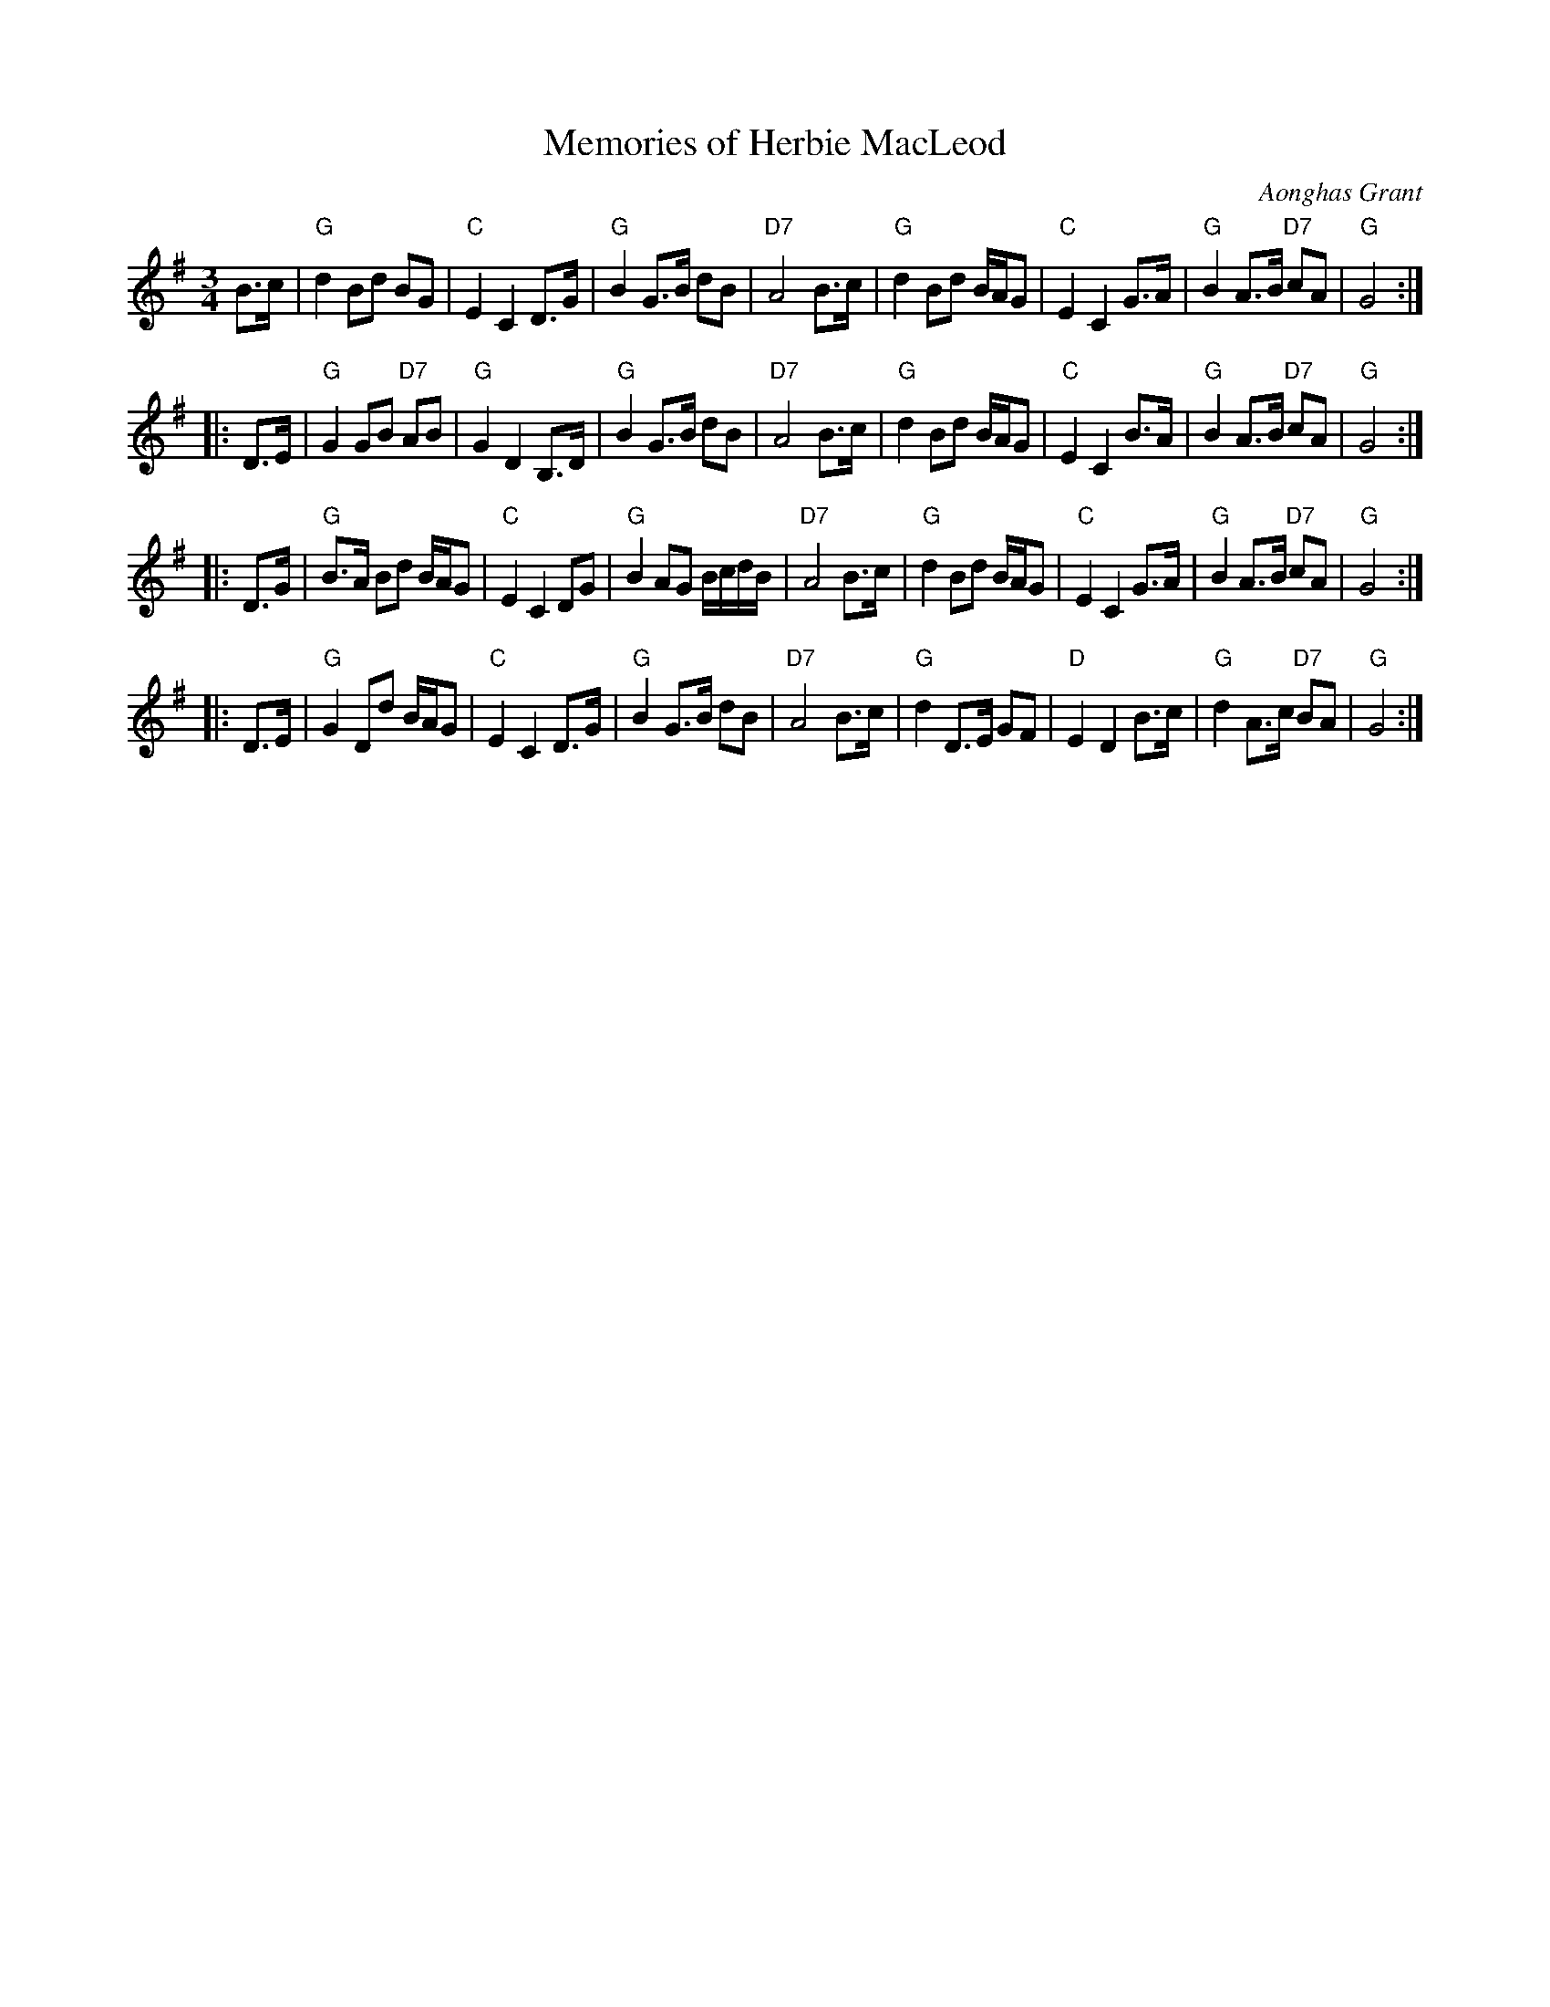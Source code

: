 X: 1
T: Memories of Herbie MacLeod
C: Aonghas Grant
N: Simplified version, with the ornaments and articulation omitted.
R: retreat march, waltz
Z: 2014 John Chambers <jc:trillian.mit.edu>
S: handwritten version from Barbara McOwen
B: SRSNH 15.03 January 2003
M: 3/4
L: 1/8
K: G
B>c |\
"G"d2 Bd BG | "C"E2 C2 D>G | "G"B2 G>B dB | "D7"A4 B>c |\
"G"d2 Bd B/A/G | "C"E2 C2 G>A | "G"B2 A>B "D7"cA | "G"G4 :|
|: D>E |\
"G"G2 GB "D7"AB | "G"G2 D2 B,>D | "G"B2 G>B dB | "D7"A4 B>c |\
"G"d2 Bd B/A/G | "C"E2 C2 B>A | "G"B2 A>B "D7"cA | "G"G4 :|
|: D>G |\
"G"B>A Bd B/A/G | "C"E2 C2 DG | "G"B2 AG B/c/d/B/ | "D7"A4 B>c |\
"G"d2 Bd B/A/G | "C"E2 C2 G>A | "G"B2 A>B "D7"cA | "G"G4 :|
|: D>E |\
"G"G2 Dd B/A/G | "C"E2 C2 D>G | "G"B2 G>B dB | "D7"A4 B>c |\
"G"d2 D>E GF | "D"E2 D2 B>c | "G"d2 A>c "D7"BA | "G"G4 :|
